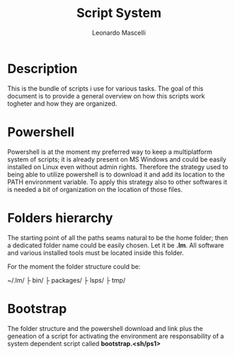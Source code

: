 #+author: Leonardo Mascelli
#+title: Script System
#+date : <2023-07-31 Mon>

* Description
This is the bundle of scripts i use for various tasks. The goal of this document
is to provide a general overview on how this scripts work togheter and how they
are organized.

* Powershell
Powershell is at the moment my preferred way to keep a multiplatform system of
scripts; it is already present on MS Windows and could be easily installed on
Linux even without admin rights. Therefore the strategy used to being able to
utilize powershell is to download it and add its location to the PATH
environment variable. To apply this strategy also to other softwares it is
needed a bit of organization on the location of those files.

* Folders hierarchy
The starting point of all the paths seams natural to be the home folder; then a
dedicated folder name could be easily chosen. Let it be *.lm*. All software and
various installed tools must be located inside this folder.

For the moment the folder structure could be:

~/.lm/
   ├ bin/
   ├ packages/
   ├ lsps/
   ├ tmp/

* Bootstrap
The folder structure and the powershell download and link plus the geneation of
a script for activating the environment are responsability of a system dependent
script called *bootstrap.<sh/ps1>*
